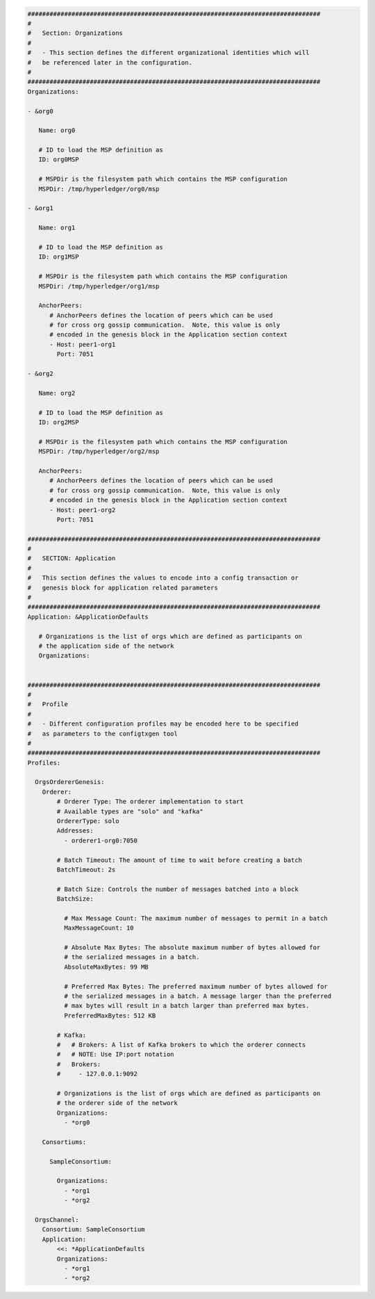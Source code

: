 .. code:: yaml

   ################################################################################
   #
   #   Section: Organizations
   #
   #   - This section defines the different organizational identities which will
   #   be referenced later in the configuration.
   #
   ################################################################################
   Organizations:

   - &org0

      Name: org0

      # ID to load the MSP definition as
      ID: org0MSP

      # MSPDir is the filesystem path which contains the MSP configuration
      MSPDir: /tmp/hyperledger/org0/msp

   - &org1

      Name: org1

      # ID to load the MSP definition as
      ID: org1MSP

      # MSPDir is the filesystem path which contains the MSP configuration
      MSPDir: /tmp/hyperledger/org1/msp

      AnchorPeers:
         # AnchorPeers defines the location of peers which can be used
         # for cross org gossip communication.  Note, this value is only
         # encoded in the genesis block in the Application section context
         - Host: peer1-org1
           Port: 7051

   - &org2

      Name: org2

      # ID to load the MSP definition as
      ID: org2MSP

      # MSPDir is the filesystem path which contains the MSP configuration
      MSPDir: /tmp/hyperledger/org2/msp

      AnchorPeers:
         # AnchorPeers defines the location of peers which can be used
         # for cross org gossip communication.  Note, this value is only
         # encoded in the genesis block in the Application section context
         - Host: peer1-org2
           Port: 7051

   ################################################################################
   #
   #   SECTION: Application
   #
   #   This section defines the values to encode into a config transaction or
   #   genesis block for application related parameters
   #
   ################################################################################
   Application: &ApplicationDefaults

      # Organizations is the list of orgs which are defined as participants on
      # the application side of the network
      Organizations:


   ################################################################################
   #
   #   Profile
   #
   #   - Different configuration profiles may be encoded here to be specified
   #   as parameters to the configtxgen tool
   #
   ################################################################################
   Profiles:

     OrgsOrdererGenesis:
       Orderer:
           # Orderer Type: The orderer implementation to start
           # Available types are "solo" and "kafka"
           OrdererType: solo
           Addresses:
             - orderer1-org0:7050

           # Batch Timeout: The amount of time to wait before creating a batch
           BatchTimeout: 2s

           # Batch Size: Controls the number of messages batched into a block
           BatchSize:

             # Max Message Count: The maximum number of messages to permit in a batch
             MaxMessageCount: 10

             # Absolute Max Bytes: The absolute maximum number of bytes allowed for
             # the serialized messages in a batch.
             AbsoluteMaxBytes: 99 MB

             # Preferred Max Bytes: The preferred maximum number of bytes allowed for
             # the serialized messages in a batch. A message larger than the preferred
             # max bytes will result in a batch larger than preferred max bytes.
             PreferredMaxBytes: 512 KB

           # Kafka:
           #   # Brokers: A list of Kafka brokers to which the orderer connects
           #   # NOTE: Use IP:port notation
           #   Brokers:
           #     - 127.0.0.1:9092

           # Organizations is the list of orgs which are defined as participants on
           # the orderer side of the network
           Organizations:
             - *org0

       Consortiums:

         SampleConsortium:

           Organizations:
             - *org1
             - *org2

     OrgsChannel:
       Consortium: SampleConsortium
       Application:
           <<: *ApplicationDefaults
           Organizations:
             - *org1
             - *org2
